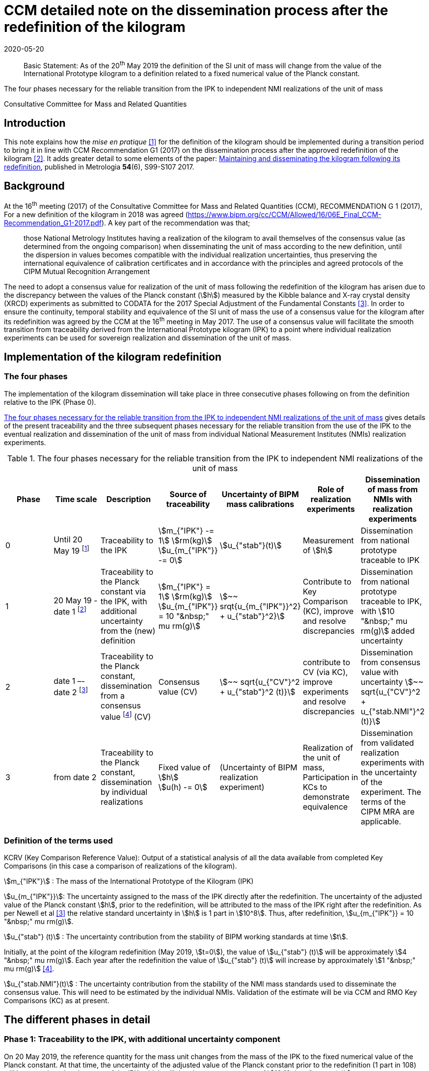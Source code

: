 = CCM detailed note on the dissemination process after the redefinition of the kilogram
:appendix-id: 2
:partnumber: 1
:edition: 1
:copyright-year: 2019
:revdate: 2020-05-20
:language: en
:docnumber: CCM-GD-RSI-2
:title-en: CCM detailed note on the dissemination process after the redefinition of the kilogram
:title-fr: Note sur la procédure de dissémination du kilogramme après la redéfinition de l'unité de masse
:doctype: guide
:parent-document: si-brochure.adoc
:committee-acronym: CCQM
:committee-en: Consultative Committee for Amount of Substance: Metrology in Chemistry and Biology
:committee-fr: Comité consultatif pour la quantité de matière : métrologie en chimie et biologie
:meeting-note: Approved at the 17th CCM meeting, 16-17 May 2019
:si-aspect: kg_h
:docstage: in-force
:docsubstage: 60
:imagesdir: images
:mn-document-class: bipm
:mn-output-extensions: xml,html,pdf,rxl
:local-cache-only:
:data-uri-image:


[abstract]

Basic Statement: As of the 20^th^ May 2019 the definition of the SI unit of mass will change from the value of the International Prototype kilogram to a definition related to a fixed numerical value of the Planck constant.

The four phases necessary for the reliable transition from the IPK to independent NMI realizations of the unit of mass

Consultative Committee for Mass and Related Quantities



== Introduction

This note explains how the _mise en pratique_ <<bipm-si-brochure>> for the definition of the kilogram should be implemented during a transition period to bring it in line with CCM Recommendation G1 (2017) on the dissemination process after the approved redefinition of the kilogram <<resolution-1>>. It adds greater detail to some elements of the paper: http://iopscience.iop.org/article/10.1088/1681-7575/aa8d2d/pdf[Maintaining and disseminating the kilogram following its redefinition], published in Metrologia *54*(6), S99-S107 2017.


== Background

At the 16^th^ meeting (2017) of the Consultative Committee for Mass and Related Quantities (CCM), RECOMMENDATION G 1 (2017), For a new definition of the kilogram in 2018 was agreed (https://www.bipm.org/cc/CCM/Allowed/16/06E_Final_CCM-Recommendation_G1-2017.pdf). A key part of the recommendation was that;

____
those National Metrology Institutes having a realization of the kilogram to avail themselves of the consensus value (as determined from the ongoing comparison) when disseminating the unit of mass according to the new definition, until the dispersion in values becomes compatible with the individual realization uncertainties, thus preserving the international equivalence of calibration certificates and in accordance with the principles and agreed protocols of the CIPM Mutual Recognition Arrangement
____

The need to adopt a consensus value for realization of the unit of mass following the redefinition of the kilogram has arisen due to the discrepancy between the values of the Planck constant (stem:[h]) measured by the Kibble balance and X-ray crystal density (XRCD) experiments as submitted to CODATA for the 2017 Special Adjustment of the Fundamental Constants <<newell>>. In order to ensure the continuity, temporal stability and equivalence of the SI unit of mass the use of a consensus value for the kilogram after its redefinition was agreed by the CCM at the 16^th^ meeting in May 2017. The use of a consensus value will facilitate the smooth transition from traceability derived from the International Prototype kilogram (IPK) to a point where individual realization experiments can be used for sovereign realization and dissemination of the unit of mass.


== Implementation of the kilogram redefinition

=== The four phases

The implementation of the kilogram dissemination will take place in three consecutive phases following on from the definition relative to the IPK (Phase 0).

<<table-1>> gives details of the present traceability and the three subsequent phases necessary for the reliable transition from the use of the IPK to the eventual realization and dissemination of the unit of mass from individual National Measurement Institutes (NMIs) realization experiments.

[%landscape]
<<<

[[table-1]]
[cols=7*^.^,options="header"]
.The four phases necessary for the reliable transition from the IPK to independent NMI realizations of the unit of mass
|===
| Phase
| Time scale
| Description
| Source of traceability
| Uncertainty of BIPM mass calibrations
| Role of realization experiments
| Dissemination of mass from NMIs with realization experiments

| 0
| Until 20 May 19 footnote:[20 May 2019 = implementation date of revised SI.]
| Traceability to the IPK
a| stem:[m_{"IPK"} -= 1] stem:[rm(kg)] +
stem:[u_{m_{"IPK"}} -= 0]
| stem:[u_{"stab"}(t)]
| Measurement of stem:[h]
| Dissemination from national prototype traceable to IPK

| 1
| 20 May 19 - date 1 footnote:[date 1 = CCM approval of the consensus value resulting from the first KC of realization experiments after the implementation of the revised SI, expected Q1 2020.]
| Traceability to the Planck constant via the IPK, with additional uncertainty from the (new) definition
a| stem:[m_{"IPK"} = 1] stem:[rm(kg)] +
stem:[u_{m_{"IPK"}} = 10 "&nbsp;" mu rm(g)]
| stem:[~~ srqt{u_{m_{"IPK"}}^2} + u_{"stab"}^2}]
| Contribute to Key Comparison (KC), improve and resolve discrepancies
| Dissemination from national prototype traceable to IPK, with stem:[10 "&nbsp;" mu rm(g)] added uncertainty

| 2
| date 1 –- date 2 footnote:[date 2 = CCM decision that dissemination from consensus value no longer necessary, because dispersion of calibration results from validated primary realization experiments is compatible with their individual uncertainties.]
| Traceability to the Planck constant, dissemination from a consensus value footnote:[CV (Consensus value). The consensus value (CV) will be managed by a CCM task group to ensure stability and continuity, taking all new realizations and comparisons into account and advising the CCM should it become clear that a consensus value is no longer required.] (CV)
| Consensus value (CV)
| stem:[~~ sqrt{u_{"CV"}^2 + u_{"stab"}^2 (t)}]
| contribute to CV (via KC), improve experiments and resolve discrepancies
| Dissemination from consensus value with uncertainty stem:[~~ sqrt{u_{"CV"}^2 + u_{"stab.NMI"}^2 (t)}]

| 3
| from date 2
| Traceability to the Planck constant, dissemination by individual realizations
a| Fixed value of stem:[h] +
stem:[u(h) -= 0]
| (Uncertainty of BIPM realization experiment)
| Realization of the unit of mass, Participation in KCs to demonstrate equivalence
| Dissemination from validated realization experiments with the uncertainty of the experiment. The terms of the CIPM MRA are applicable.
|===

[%portrait]
<<<


=== Definition of the terms used

KCRV (Key Comparison Reference Value): Output of a statistical analysis of all the data available from completed Key Comparisons (in this case a comparison of realizations of the kilogram).

stem:[m_{"IPK"}] : The mass of the International Prototype of the Kilogram (IPK)

stem:[u_{m_{"IPK"}}]: The uncertainty assigned to the mass of the IPK directly after the redefinition. The uncertainty of the adjusted value of the Planck constant stem:[h], prior to the redefinition, will be attributed to the mass of the IPK right after the redefinition. As per Newell et al <<newell>> the relative standard uncertainty in stem:[h] is 1 part in stem:[10^8]. Thus, after redefinition, stem:[u_{m_{"IPK"}} = 10 "&nbsp;" mu rm(g)].

stem:[u_{"stab"} (t)] : The uncertainty contribution from the stability of BIPM working standards at time stem:[t].

Initially, at the point of the kilogram redefinition (May 2019, stem:[t=0]), the value of stem:[u_{"stab"} (t)] will be approximately stem:[4 "&nbsp;" mu rm(g)]. Each year after the redefinition the value of stem:[u_{"stab"} (t)] will increase by approximately stem:[1 "&nbsp;" mu rm(g)] <<mirandes>>.

stem:[u_{"stab.NMI"}(t)] : The uncertainty contribution from the stability of the NMI mass standards used to disseminate the consensus value. This will need to be estimated by the individual NMIs. Validation of the estimate will be via CCM and RMO Key Comparisons (KC) as at present.



== The different phases in detail

=== Phase 1: Traceability to the IPK, with additional uncertainty component

On 20 May 2019, the reference quantity for the mass unit changes from the mass of the IPK to the fixed numerical value of the Planck constant. At that time, the uncertainty of the adjusted value of the Planck constant prior to the redefinition (1 part in 108) will be re-assigned to the mass of the IPK, which will then have an uncertainty of stem:[10 "&nbsp;" mu rm(g)].

On the same date NMIs of Member States will have calibration certificates from the BIPM for past calibrations, traceable to the IPK. The standard uncertainties of these calibrations are in the range stem:[3.5 "&nbsp;" mu rm(g)] to stem:[7 "&nbsp;" mu rm(g)] for Pt-Ir standards and stem:[10 "&nbsp;" mu rm(g)] to stem:[15 "&nbsp;" mu rm(g)] for 1 kg stainless steel standards. On the implementation day stem:[10 "&nbsp;" mu rm(g)] needs to 3be added in quadrature to the uncertainty stated on past BIPM calibration certificates to allow for the increase in the uncertainty in the IPK. Note that the calibration values issued by the BIPM will not change, since efforts have been made to ensure that the kilogram has the same magnitude, within the uncertainty, before and after the redefinition. The BIPM will issue a note on this matter to all NMIs which have received calibrations in the past. Previous calibration certificates will not be reissued

Calibration and Measurement Capabilities (CMCs) published by NMIs in the KCDB (where expanded uncertainties, stem:[ii(U)], are listed) will need to be revised to reflect the increase in the uncertainty in the IPK (stem:[u_{m_{"IPK"}} = 10 "&nbsp;" mu rm(g)]). It is the responsibility of individual NMIs to revise their CMCs to this effect. The revised expanded uncertainty, stem:[ii(U)_{20-05-2019}], can be calculated from <<eq-1>>.

[[eq-1]]
[stem]
++++
ii(U)_{20-05-2019} = 2 sqrt{(ii(U)/2)^2 + (ii(M)/{1 " "rm(kg)} u_{m_{"IPK"}})^2}
++++


Where stem:[ii(M)] is the nominal mass value of the CMC. After rounding to two significant digits, many CMC values will remain unchanged.

Calibrations at the BIPM carried out during phase 1 (i.e. between 20 May 2019 and the agreement of the consensus value resulting from the first Key Comparison of kilogram realizations) will continue to be based on the values of the BIPM working standards, traceable to the IPK, but taking into account the additional uncertainty in the mass of the IPK and the uncertainty contribution from the stability of BIPM working standards. This fact will be clearly indicated on the certificates issued by the BIPM.

After 20 May 2019, NMIs must also include the additional uncertainty component of stem:[10 "&nbsp;" mu rm(g)] in the calculation of uncertainties quoted on calibration certificates for their own customers. In deciding whether it is necessary to inform recipients of past NMI calibrations about the additional uncertainty component, the uncertainty of these calibrations should be taken into account (in most cases the changes in the quoted uncertainties will be negligible).


=== Phase 2: Dissemination from a consensus value of the kilogram

Phase 2 of the transition period following the SI revision will involve switching from traceability to the IPK to traceability to a consensus value for the kilogram based on measurements made by the realization experiments. This will be initiated following the completion of the first Key Comparison of realization experiments. The determination of this consensus value is crucial to the continuity and ongoing global equivalence of the SI unit of mass.


==== Description of the Consensus Value

It is worth noting that the Consensus Value is an interim solution, the need for which has been brought about by the discrepancy in the mass values (at the kilogram level) which would be determined by the realization experiments at the time of the redefinition of the SI unit of mass. The Consensus Value is thus intended to act as an ersatz realization experiment and its uncertainty needs to reflect a typical uncertainty from the pool of experiments.


==== The initial determination of the consensus value

Following the completion of the first CCM Key Comparison of realization experiments the consensus value for the kilogram will be adopted. The value will be physically maintained by the BIPM who will provide traceability for national mass standards. The initial consensus value will be calculated based on an arithmetic (non-weighted) mean of three sets of data;

. data directly traceable to the IPK (taking into account the additional uncertainty of 10 micrograms and a contribution for the temporal stability of the BIPM working standards).

. extant data from the CCM Pilot Study of realization experiments (corrected for the shift of 17 parts in 109 in h introduced by the CODATA 2017 adjustment)

. the KCRV of the first CCM Key Comparison (after removal of outliers)

Note that data sets 1. and 2. are both linked to the IPK since the Pilot Study was completed prior to CODATA fixing the value of the Planck constant. Data set 3, although based on the revised definition of the kilogram, is also linked to the IPK, because stem:[h_{2017}], which was used for the definition of the kilogram, was determined based on traceability to the IPK. The calculation of the initial consensus value will therefore be strongly weighted to the extant value of the IPK, thus ensuring continuity of the value of the kilogram.


==== The temporal evolution of the consensus value

On completion of subsequent Key Comparisons, expected to be organized every two years, the value of the consensus value will be calculated as the non-weighted mean from the three most recent data sets, thus reducing temporal changes in the consensus value. Participation of an NMI in each subsequent Key Comparison requires a new realization to be undertaken since the previous comparison. Participating laboratories must calculate and report the correlation between their reported KC result and that of the previous KC to ensure that the new results from individual experiments are significantly independent of the previous result of that experiment. It is envisaged that the process by which the Consensus Value evolves will mean changes in the value are small. However, to ensure the continuity of the mass scale, changes in the Consensus Value between consecutive Key Comparisons will be reviewed and, if necessary, limited to stem:[+- 5] parts in stem:[10^9].


==== Details of the Key Comparisons of realization experiments

Participation in the Key Comparison of realization experiments will be restricted to NMIs having published results (for the Planck constant or for the realization of the kilogram after 20 May 2019) in peer reviewed journals with a relative standard uncertainty lower than or equal to stem:[2.0 xx 10^{-7}]. The published paper(s) should include a detailed uncertainty budget and evidence of the long term (preferably > 1 year) stability of the experiment. It is envisaged that the minimum number of participants in the initial Key Comparison should be not less than the number which participated in the Pilot Study <<stock>>, i.e. five. If five realization experiments of suitable uncertainty are not available at the scheduled time of the KC the comparison should be delayed until such time as enough experiments are available. (The timetable for subsequent KCs will also be deferred to maintain a 2 year periodicity).


==== The uncertainty of the consensus value

It is proposed that the standard uncertainty in the consensus value is stem:[20 "&nbsp;" mu rm(g)] throughout Phase 2 (unless a statistical analysis following a Key Comparison shows that this value should be increased). This value is recommended by the CCM Task group on the Phases for the Dissemination of the kilogram following redefinition (CCM TGPfD-kg) and was arrived at based on:

* Typical uncertainty of "`mature`" realization experiments such as those at NIST, NMIJ, NRC and PTB

* The target uncertainty of newer realization experiments which are predicted to be completed in the next 10 years

* Setting the expectations on future uncertainties from individual realization experiments (Phase 3) at the beginning of Phase 2.

* stem:[20 "&nbsp;" mu rm(g)] was the target uncertainty that the CCM established to proceed with the redefinition of the kilogram <<recommendation-g>>

In considering the uncertainty assigned to the consensus value, readers are reminded that use of a consensus value during the process of transition from the IPK to individual realizations was driven by the need to address the inconsistency in the results of the realization experiments and not a desire to (statistically) reduce the uncertainty in the realization.


=== Phase 3: Dissemination of individual realizations

At such time that the CCM determines that the results from a sufficient number of individual realization experiments are coherent with the consensus value, taking into account the uncertainties of the results, individual realizations can then provide direct traceability to the SI unit of mass. The CMCs of these realizations will be evaluated via the standard CIPM MRA process based on degree of equivalence between the independent realizations and the KCRV. The KC report should specifically include details of the correlation coeffecients between the participants to allow full evaluation of the implications of the dissemination of the mass scale from the individual realizations.


==== Criteria for transition from Phase 2 to Phase 3 of the dissemination process

. A minimum of five consistent realization experiments which:
.. Achieve Key Comparison results with a relative standard uncertainty of 40 parts in stem:[10^9] or better
.. Demonstrate consistency with the KCRV
.. Demonstrate stability by producing consistent (equivalent) results for two consecutive Key Comparisons

. At least three of the realization experiments meeting the above criteria should have uncertainties less than or equal to 20 parts in stem:[10^9].

. The consistent set of experiments must include two independent methods of realizing the SI unit of mass (e.g. Kibble balance and X-ray crystal density experiments)

. The difference between the Consensus Value for the kilogram (determined from three last 3 Key Comparison results) and the KCRV for the final Key Comparison is less than 5 parts in stem:[10^9].


==== Traceability in Phase 3 of the dissemination process

Once the criteria for the transition from Phase 2 to Phase 3 of the dissemination process have been met the Consensus Value for the kilogram will cease to be used. Those realization experiments which have fulfilled the criteria outlined in the MRA will be able to publish CMCs, validated by the results of the Key Comparisons, and will be able to provide traceable mass calibrations based on these CMCs. The BIPM will also continue to provide traceable calibrations to member states not having validated realization experiments either using the latest Reference Value from the ongoing Key Comparison of realizations, maintained via conventional mass standards or using their own validated realization experiment.

As the results from individual realization experiments improve further NMI realizations will meet the criteria outlined in the MRA and will therefore be able to publish CMCs giving an increasing number of NMIs which have the ability to unilaterally realize the kilogram from their individual experiments.


[bibliography]
== Reference

* [[[bipm-si-brochure,1]]] BIPM, The International System of Units (SI Brochure) [9th edition, 2019], https://www.bipm.org/en/publications/si-brochure/.

* [[[resolution-1,2]]] Resolution 1 of the 26th CGPM (2018), https://www.bipm.org/en/CGPM/db/26/1/.

* [[[newell,3]]] D B Newell et al, The CODATA 2017 values of h, e, k, and NA for the revision of the SI, Metrologia, 55, L13–L16, 2018.

* [[[mirandes,4]]] Estefanía de Mirandés et al, Calibration campaign against the international prototype of the kilogram in anticipation of the redefinition of the kilogram, part II: evolution of the BIPM as-maintained mass unit from the 3rd periodic verification to 2014, Metrologia, 53, 11204-1214, 2016.

* [[[stock,5]]] M Stock et al, A comparison of future realizations of the kilogram, Metrologia, 55, T1–T7, 2018

* [[[recommendation-g,6]]] RECOMMENDATION OF THE CONSULTATIVE COMMITTEE FOR MASS AND RELATED QUANTITIES SUBMITTED TO THE INTERNATIONAL COMMITTEE FOR WEIGHTS AND MEASURES; RECOMMENDATION G 1 (2013) On a new definition of the kilogram


[bibliography]
== Bibliography

* [[[lars,1]]] Lars Nielsen, Evaluation of measurement intercomparisons by the method of least squares, DFM-99-R39, 2000.

* [[[nielsen,1]]] Lars Nielsen, Identification and handling of discrepant measurements in key comparisons. DFM-02-R28, 2002.

* [[[gox-1,1]]] M G Cox, The evaluation of key comparison data, Metrologia, 39, 6, 589-595, 2002.

* [[[gox-2,1]]] M G Cox, The evaluation of key comparison data: determining the largest consistent subset, Metrologia, 44, 3, 2007.

